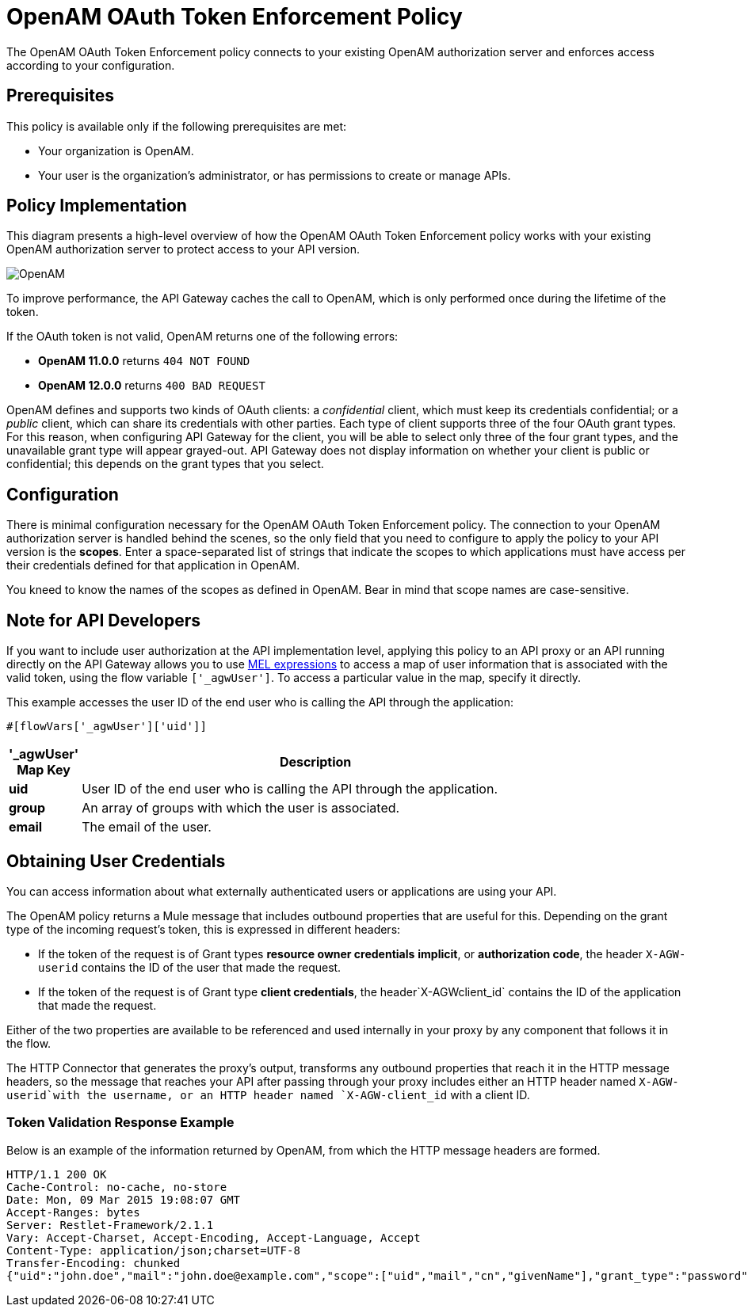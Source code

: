 = OpenAM OAuth Token Enforcement Policy

The OpenAM OAuth Token Enforcement policy connects to your existing OpenAM authorization server and enforces access according to your configuration.

== Prerequisites

This policy is available only if the following prerequisites are met:

* Your organization is OpenAM.
* Your user is the organization's administrator, or has permissions to create or manage APIs.

== Policy Implementation

This diagram presents a high-level overview of how the OpenAM OAuth Token Enforcement policy works with your existing OpenAM authorization server to protect access to your API version.

image:OpenAM.png[OpenAM]

To improve performance, the API Gateway caches the call to OpenAM, which is only performed once during the lifetime of the token.

If the OAuth token is not valid, OpenAM returns one of the following errors:

* *OpenAM 11.0.0* returns `404 NOT FOUND`
* *OpenAM 12.0.0* returns `400 BAD REQUEST`

OpenAM defines and supports two kinds of OAuth clients: a _confidential_ client, which must keep its credentials confidential; or a _public_ client, which can share its credentials with other parties. Each type of client supports three of the four OAuth grant types. For this reason, when configuring API Gateway for the client, you will be able to select only three of the four grant types, and the unavailable grant type will appear grayed-out. API Gateway does not display information on whether your client is public or confidential; this depends on the grant types that you select.

== Configuration

There is minimal configuration necessary for the OpenAM OAuth Token Enforcement policy. The connection to your OpenAM authorization server is handled behind the scenes, so the only field that you need to configure to apply the policy to your API version is the *scopes*. Enter a space-separated list of strings that indicate the scopes to which applications must have access per their credentials defined for that application in OpenAM.

You kneed to know the names of the scopes as defined in OpenAM. Bear in mind that scope names are case-sensitive.

== Note for API Developers

If you want to include user authorization at the API implementation level, applying this policy to an API proxy or an API running directly on the API Gateway allows you to use link:/mule-user-guide/v/3.7/mule-expression-language-mel[MEL expressions] to access a map of user information that is associated with the valid token, using the flow variable `['_agwUser']`. To access a particular value in the map, specify it directly.

This example accesses the user ID of the end user who is calling the API through the application:

[source, code, linenums]
----
#[flowVars['_agwUser']['uid']]
----

[width="80a",cols="10a,90a",options="header"]
|===
|'_agwUser' Map Key |Description
|*uid* |User ID of the end user who is calling the API through the application.
|*group* |An array of groups with which the user is associated.
|*email* |The email of the user.
|===

== Obtaining User Credentials

You can access information about what externally authenticated users or applications are using your API. 

The OpenAM policy returns a Mule message that includes outbound properties that are useful for this. Depending on the grant type of the incoming request's token, this is expressed in different headers:

* If the token of the request is of Grant types *resource owner credentials* *implicit*, or *authorization code*, the header `X-AGW-userid` contains the ID of the user that made the request.
* If the token of the request is of Grant type *client credentials*, the header`X-AGWclient_id` contains the ID of the application that made the request.

Either of the two properties are available to be referenced and used internally in your proxy by any component that follows it in the flow.

The HTTP Connector that generates the proxy's output, transforms any outbound properties that reach it in the HTTP message headers, so the message that reaches your API after passing through your proxy includes either an HTTP header named `X-AGW-userid`with the username, or an HTTP header named `X-AGW-client_id` with a client ID.

=== Token Validation Response Example

Below is an example of the information returned by OpenAM, from which the HTTP message headers are formed.

[source, code, linenums]
----
HTTP/1.1 200 OK
Cache-Control: no-cache, no-store
Date: Mon, 09 Mar 2015 19:08:07 GMT
Accept-Ranges: bytes
Server: Restlet-Framework/2.1.1
Vary: Accept-Charset, Accept-Encoding, Accept-Language, Accept
Content-Type: application/json;charset=UTF-8
Transfer-Encoding: chunked
{"uid":"john.doe","mail":"john.doe@example.com","scope":["uid","mail","cn","givenName"],"grant_type":"password","cn":"John Doe Full","realm":"/","token_type":"Bearer","expires_in":580,"givenName":"John","access_token":"fa017a0e-1bd5-214c-b19d-03efe9f9847e"}
----

